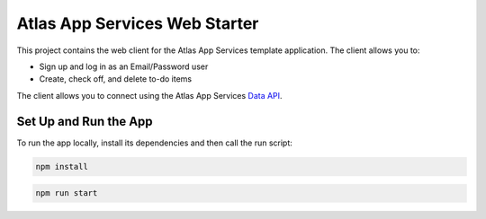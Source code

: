 ==============================
Atlas App Services Web Starter
==============================

This project contains the web client for the Atlas App Services template application.
The client allows you to:

- Sign up and log in as an Email/Password user

- Create, check off, and delete to-do items


The client allows you to connect using the Atlas App Services `Data API <https://mongodb.com/docs/atlas/app-services/data-api/>`_.

Set Up and Run the App
----------------------

To run the app locally, install its dependencies and then call the run script:

.. code-block:: shell
   
   npm install

.. code-block:: shell
   
   npm run start
